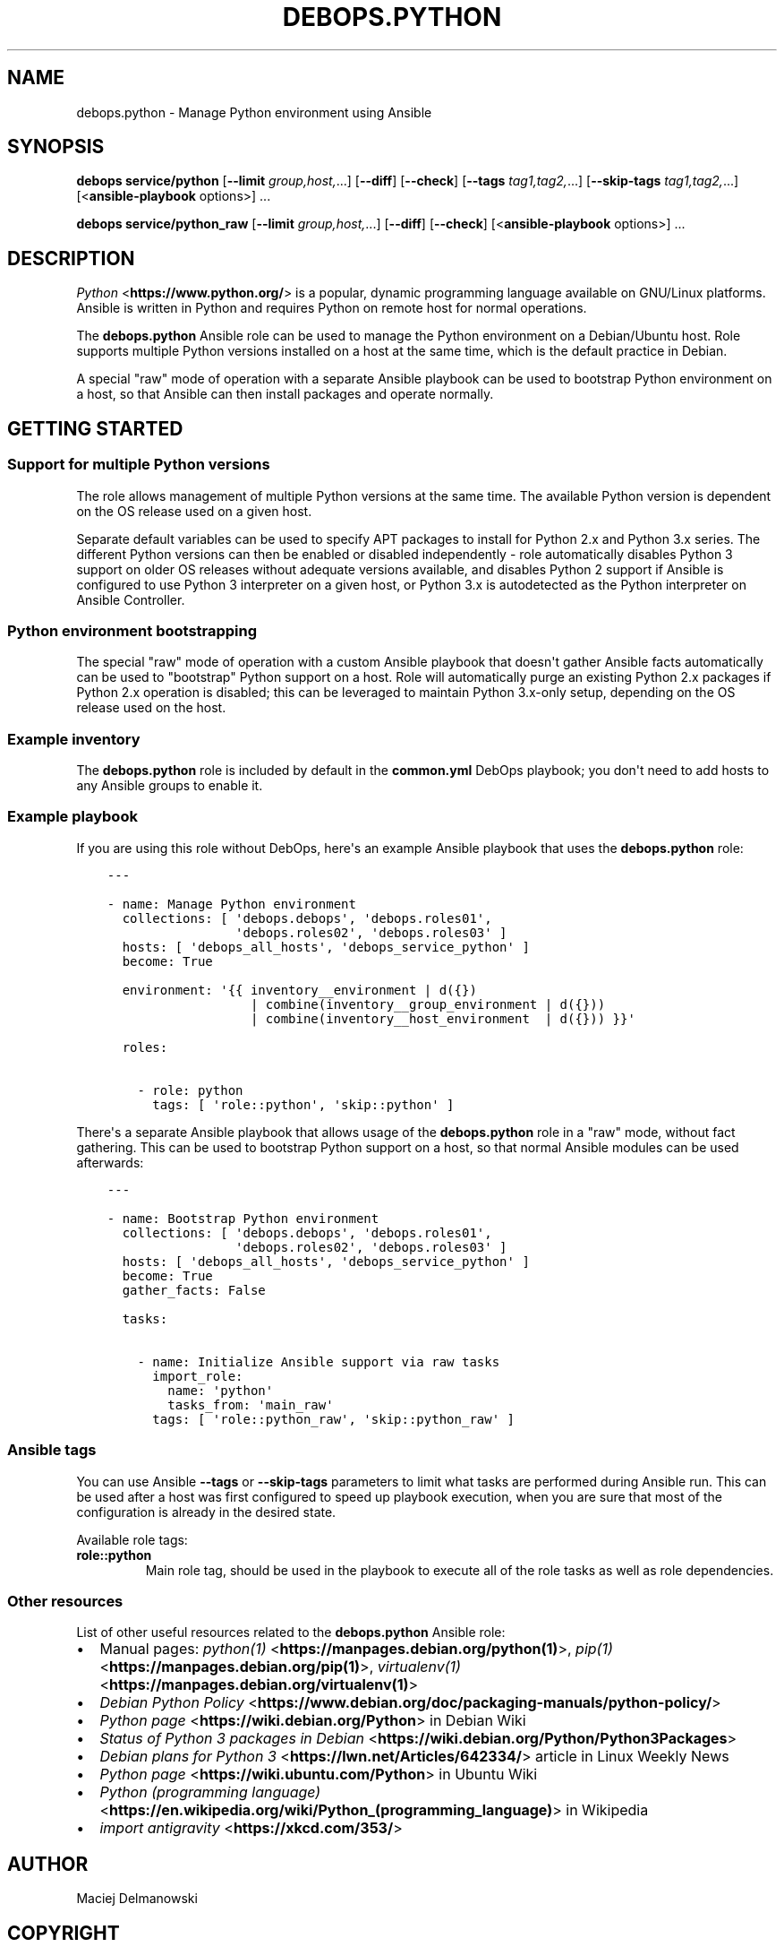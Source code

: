 .\" Man page generated from reStructuredText.
.
.TH "DEBOPS.PYTHON" "5" "Jun 30, 2021" "v2.2.3" "DebOps"
.SH NAME
debops.python \- Manage Python environment using Ansible
.
.nr rst2man-indent-level 0
.
.de1 rstReportMargin
\\$1 \\n[an-margin]
level \\n[rst2man-indent-level]
level margin: \\n[rst2man-indent\\n[rst2man-indent-level]]
-
\\n[rst2man-indent0]
\\n[rst2man-indent1]
\\n[rst2man-indent2]
..
.de1 INDENT
.\" .rstReportMargin pre:
. RS \\$1
. nr rst2man-indent\\n[rst2man-indent-level] \\n[an-margin]
. nr rst2man-indent-level +1
.\" .rstReportMargin post:
..
.de UNINDENT
. RE
.\" indent \\n[an-margin]
.\" old: \\n[rst2man-indent\\n[rst2man-indent-level]]
.nr rst2man-indent-level -1
.\" new: \\n[rst2man-indent\\n[rst2man-indent-level]]
.in \\n[rst2man-indent\\n[rst2man-indent-level]]u
..
.SH SYNOPSIS
.sp
\fBdebops service/python\fP [\fB\-\-limit\fP \fIgroup,host,\fP\&...] [\fB\-\-diff\fP] [\fB\-\-check\fP] [\fB\-\-tags\fP \fItag1,tag2,\fP\&...] [\fB\-\-skip\-tags\fP \fItag1,tag2,\fP\&...] [<\fBansible\-playbook\fP options>] ...
.sp
\fBdebops service/python_raw\fP [\fB\-\-limit\fP \fIgroup,host,\fP\&...] [\fB\-\-diff\fP] [\fB\-\-check\fP] [<\fBansible\-playbook\fP options>] ...
.SH DESCRIPTION
.sp
\fI\%Python\fP <\fBhttps://www.python.org/\fP> is a popular, dynamic programming language available on GNU/Linux
platforms. Ansible is written in Python and requires Python on remote host for
normal operations.
.sp
The \fBdebops.python\fP Ansible role can be used to manage the Python environment
on a Debian/Ubuntu host. Role supports multiple Python versions installed on
a host at the same time, which is the default practice in Debian.
.sp
A special "raw" mode of operation with a separate Ansible playbook can be used
to bootstrap Python environment on a host, so that Ansible can then install
packages and operate normally.
.SH GETTING STARTED
.SS Support for multiple Python versions
.sp
The role allows management of multiple Python versions at the same time. The
available Python version is dependent on the OS release used on a given host.
.sp
Separate default variables can be used to specify APT packages to install for
Python 2.x and Python 3.x series. The different Python versions can then be
enabled or disabled independently \- role automatically disables Python
3 support on older OS releases without adequate versions available, and
disables Python 2 support if Ansible is configured to use Python 3 interpreter
on a given host, or Python 3.x is autodetected as the Python interpreter on
Ansible Controller.
.SS Python environment bootstrapping
.sp
The special "raw" mode of operation with a custom Ansible playbook that doesn\(aqt
gather Ansible facts automatically can be used to "bootstrap" Python support on
a host. Role will automatically purge an existing Python 2.x packages if Python
2.x operation is disabled; this can be leveraged to maintain Python 3.x\-only
setup, depending on the OS release used on the host.
.SS Example inventory
.sp
The \fBdebops.python\fP role is included by default in the \fBcommon.yml\fP DebOps
playbook; you don\(aqt need to add hosts to any Ansible groups to enable it.
.SS Example playbook
.sp
If you are using this role without DebOps, here\(aqs an example Ansible playbook
that uses the \fBdebops.python\fP role:
.INDENT 0.0
.INDENT 3.5
.sp
.nf
.ft C
\-\-\-

\- name: Manage Python environment
  collections: [ \(aqdebops.debops\(aq, \(aqdebops.roles01\(aq,
                 \(aqdebops.roles02\(aq, \(aqdebops.roles03\(aq ]
  hosts: [ \(aqdebops_all_hosts\(aq, \(aqdebops_service_python\(aq ]
  become: True

  environment: \(aq{{ inventory__environment | d({})
                   | combine(inventory__group_environment | d({}))
                   | combine(inventory__host_environment  | d({})) }}\(aq

  roles:

    \- role: python
      tags: [ \(aqrole::python\(aq, \(aqskip::python\(aq ]

.ft P
.fi
.UNINDENT
.UNINDENT
.sp
There\(aqs a separate Ansible playbook that allows usage of the \fBdebops.python\fP
role in a "raw" mode, without fact gathering. This can be used to bootstrap
Python support on a host, so that normal Ansible modules can be used
afterwards:
.INDENT 0.0
.INDENT 3.5
.sp
.nf
.ft C
\-\-\-

\- name: Bootstrap Python environment
  collections: [ \(aqdebops.debops\(aq, \(aqdebops.roles01\(aq,
                 \(aqdebops.roles02\(aq, \(aqdebops.roles03\(aq ]
  hosts: [ \(aqdebops_all_hosts\(aq, \(aqdebops_service_python\(aq ]
  become: True
  gather_facts: False

  tasks:

    \- name: Initialize Ansible support via raw tasks
      import_role:
        name: \(aqpython\(aq
        tasks_from: \(aqmain_raw\(aq
      tags: [ \(aqrole::python_raw\(aq, \(aqskip::python_raw\(aq ]

.ft P
.fi
.UNINDENT
.UNINDENT
.SS Ansible tags
.sp
You can use Ansible \fB\-\-tags\fP or \fB\-\-skip\-tags\fP parameters to limit what
tasks are performed during Ansible run. This can be used after a host was first
configured to speed up playbook execution, when you are sure that most of the
configuration is already in the desired state.
.sp
Available role tags:
.INDENT 0.0
.TP
.B \fBrole::python\fP
Main role tag, should be used in the playbook to execute all of the role
tasks as well as role dependencies.
.UNINDENT
.SS Other resources
.sp
List of other useful resources related to the \fBdebops.python\fP Ansible role:
.INDENT 0.0
.IP \(bu 2
Manual pages: \fI\%python(1)\fP <\fBhttps://manpages.debian.org/python(1)\fP>, \fI\%pip(1)\fP <\fBhttps://manpages.debian.org/pip(1)\fP>, \fI\%virtualenv(1)\fP <\fBhttps://manpages.debian.org/virtualenv(1)\fP>
.IP \(bu 2
\fI\%Debian Python Policy\fP <\fBhttps://www.debian.org/doc/packaging-manuals/python-policy/\fP>
.IP \(bu 2
\fI\%Python page\fP <\fBhttps://wiki.debian.org/Python\fP> in Debian Wiki
.IP \(bu 2
\fI\%Status of Python 3 packages in Debian\fP <\fBhttps://wiki.debian.org/Python/Python3Packages\fP>
.IP \(bu 2
\fI\%Debian plans for Python 3\fP <\fBhttps://lwn.net/Articles/642334/\fP> article in Linux Weekly News
.IP \(bu 2
\fI\%Python page\fP <\fBhttps://wiki.ubuntu.com/Python\fP> in Ubuntu Wiki
.IP \(bu 2
\fI\%Python (programming language)\fP <\fBhttps://en.wikipedia.org/wiki/Python_(programming_language)\fP> in Wikipedia
.IP \(bu 2
\fI\%import antigravity\fP <\fBhttps://xkcd.com/353/\fP>
.UNINDENT
.SH AUTHOR
Maciej Delmanowski
.SH COPYRIGHT
2014-2021, Maciej Delmanowski, Nick Janetakis, Robin Schneider and others
.\" Generated by docutils manpage writer.
.
